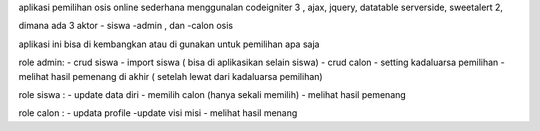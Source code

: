 aplikasi pemilihan osis  online sederhana
menggunalan codeigniter 3 , 
ajax, jquery, datatable serverside, sweetalert 2,


dimana ada 3 aktor
- siswa 
-admin , dan 
-calon osis

aplikasi ini bisa di kembangkan atau di gunakan untuk pemilihan apa saja

role admin:
- crud siswa
- import  siswa ( bisa di aplikasikan selain siswa)
- crud calon
- setting kadaluarsa  pemilihan
- melihat hasil pemenang di akhir ( setelah lewat dari kadaluarsa pemilihan)

role siswa :
- update data diri
- memilih calon (hanya sekali memilih)
- melihat hasil pemenang

role calon :
- updata profile 
-update visi misi
- melihat hasil menang 
